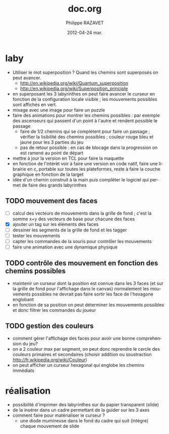 #+TITLE:     doc.org
#+AUTHOR:    Philippe RAZAVET
#+EMAIL:     razavet@razavet-desktop
#+DATE:      2012-04-24 mar.
#+DESCRIPTION:
#+KEYWORDS:
#+LANGUAGE:  en
#+OPTIONS:   H:3 num:t toc:t \n:nil @:t ::t |:t ^:t -:t f:t *:t <:t
#+OPTIONS:   TeX:t LaTeX:nil skip:nil d:nil todo:t pri:nil tags:not-in-toc
#+INFOJS_OPT: view:nil toc:t ltoc:t mouse:underline buttons:0 path:http://orgmode.org/org-info.js
#+EXPORT_SELECT_TAGS: export
#+EXPORT_EXCLUDE_TAGS: noexport
#+LINK_UP:
#+LINK_HOME:

* laby
- Utiliser le mot superposition ? Quand les chemins sont superposés on peut
  avancer.
  - http://en.wikipedia.org/wiki/Quantum_superposition
  - http://en.wikipedia.org/wiki/Superposition_principle
- en superposant les 3 labyrinthes on peut faire avancer le curseur en fonction
  de la configuration locale visible ; les mouvements possibles sont affichés en
  vert.
- mixage avec une image pour faire un puzzle
- faire des animations pour montrer les chemins possibles : par exemple des
  ascenseurs qui passent d'un point à l'autre et rendent possible le passage
  - faire de 1/2 chemins qui se complètent pour faire un passage ; vérifier la
    lisibilité des chemins possibles ; couleur rouge bleu et jaune pour les 3
    parties du jeu
  - pas de retour possible : en cas de blocage dans la progression on est ramené
    au point de départ
- mettre à jour la version en TCL pour faire la maquette
- en fonction de l'intérêt voir à faire une version en code natif, faire une
  librairie en c, portable sur toutes les plateformes, reste à faire la couche
  graphique en fonction de la target
- idée d'un chemin construit à la main puis compléter le logiciel qui permet de
  faire des grands labyrinthes
** TODO mouvement des faces
- [ ] calcul des vecteurs de mouvements dans la grille de fond ; c'est la somme
      x+y des vecteurs de base pour chacune des faces
- [X] ajouter un tag sur les éléments des faces
- [ ] dessiner les segments de la grille de fond et les tagger
- [ ] tester les mouvements
- [ ] capter les commandes de la souris pour contrôler les mouvements
- [ ] faire une animation avec une dynamique physique
** TODO contrôle des mouvement en fonction des chemins possibles
- maintenir un curseur dont la position est connue dans les 3 faces (et sur la
  grille de fond pour l'affichage dans le canvas) normalement les mouvements
  possibles ne devrait pas faire sortir les face de l'hexagone englobant
- en fonction de sa position on peut déterminer les mouvements possibles et donc
  filtrer les commandes du joueur
** TODO gestion des couleurs
- comment gérer l'affichage des faces pour avoir une bonne comprehension du jeu?
- on a 2 couleur max par segment, on peut donc reprendre le cercle des couleurs
  primaires et secondaires (choisir addition  ou soustraction
  http://fr.wikipedia.org/wiki/Couleur)
- on peut afficher un curseur hexagonal qui englobe les chemins immédiats
* réalisation
- possibilité d'imprimer des labyrinthes sur du papier transparent (slide)
- de la insérer dans un cadre permettant de la guider sur les 3 axes
- comment faire pour matérialiser le curseur ?
  - une diode mumineuse dans le fond du cadre qui suit (intègre) chaque
    mouvement de slide

